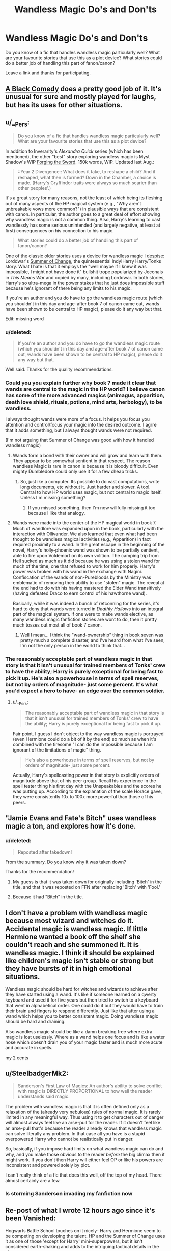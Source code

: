 #+TITLE: Wandless Magic Do's and Don'ts

* Wandless Magic Do's and Don'ts
:PROPERTIES:
:Score: 19
:DateUnix: 1428543167.0
:DateShort: 2015-Apr-09
:FlairText: Discussion
:END:
Do you know of a fic that handles wandless magic particularly well? What are your favourite stories that use this as a plot device? What stories could do a better job of handling this part of fanon/canon?

Leave a link and thanks for participating.


** [[https://www.fanfiction.net/s/3401052/1/A-Black-Comedy][A Black Comedy]] does a pretty good job of it. It's unusual for sure and mostly played for laughs, but has its uses for other situations.
:PROPERTIES:
:Author: xljj42
:Score: 14
:DateUnix: 1428547965.0
:DateShort: 2015-Apr-09
:END:


** u/__Pers:
#+begin_quote
  Do you know of a fic that handles wandless magic particularly well? What are your favourite stories that use this as a plot device?
#+end_quote

In addition to Inverarity's /Alexandra Quick/ series (which has been mentioned), the other "best" story exploring wandless magic is Myst Shadow's WIP [[https://www.fanfiction.net/s/3557725/1/Forging-the-Sword][Forging the Sword]]. 150k words, WIP. Updated last Aug.:

#+begin_quote
  ::Year 2 Divergence:: What does it take, to reshape a child? And if reshaped, what then is formed? Down in the Chamber, a choice is made. (Harry's Gryffindor traits were always so much scarier than other peoples'.)
#+end_quote

It's a great story for many reasons, not the least of which being its fleshing out of many aspects of the HP magical system (e.g., "Why aren't unbreakable vows more common?") in plausible ways that are consistent with canon. In particular, the author goes to a great deal of effort showing why wandless magic is not a common thing. Also, Harry's learning to cast wandlessly has some serious unintended (and largely negative, at least at first) consequences on his connection to his magic.

#+begin_quote
  What stories could do a better job of handling this part of fanon/canon?
#+end_quote

One of the classic older stories uses a device for wandless magic I despise: Lorddwar's [[https://www.fanfiction.net/s/2567419/1/Harry-Potter-And-The-Summer-Of-Change][Summer of Change]], the quintessential Indy!Harry Harry/Tonks story. What I hate is that it employs the "well maybe if I knew it was impossible, I might not have done it" bullshit trope popularized by Jeconais in /This Means War/ and copied by many, including Lorddwar. In both stories, Harry's so ultra-mega in the power stakes that he just does impossible stuff because he's ignorant of there being any limits to his magic.

If you're an author and you do have to go the wandless magic route (which you shouldn't in this day and age--after book 7 of canon came out, wands have been shown to be central to HP magic), please do it any way but that.

Edit: missing word
:PROPERTIES:
:Author: __Pers
:Score: 8
:DateUnix: 1428592598.0
:DateShort: 2015-Apr-09
:END:

*** u/deleted:
#+begin_quote
  If you're an author and you do have to go the wandless magic route (which you shouldn't in this day and age--after book 7 of canon came out, wands have been shown to be central to HP magic), please do it any way but that.
#+end_quote

Well said. Thanks for the quality recommendations.
:PROPERTIES:
:Score: 3
:DateUnix: 1428596988.0
:DateShort: 2015-Apr-09
:END:


*** Could you you explain further why book 7 made it clear that wands are central to the magic in the HP world? I believe canon has some of the more advanced magics (animagus, apparition, death love shield, rituals, potions, mind arts, herbology), to be wandless.

I always thought wands were more of a focus. It helps you focus you attention and control/focus your magic into the desired outcome. I agrre that it adds something, but I always thought wands were not required.

(I'm not arguing that Summer of Change was good with how it handled wandless magic)
:PROPERTIES:
:Author: ryanvdb
:Score: 3
:DateUnix: 1428615262.0
:DateShort: 2015-Apr-10
:END:

**** Wands form a bond with their owner and will grow and learn with them. They appear to be somewhat sentient in that respect. The reason wandless Magic is rare in canon is because it is bloody difficult. Even mighty Dumbledore could only use it for a few cheap tricks.
:PROPERTIES:
:Score: 3
:DateUnix: 1428617001.0
:DateShort: 2015-Apr-10
:END:

***** So, just ike a computer. Its possible to do vast computations, write long documents, etc without it. Just harder and slower. A tool. Central to how HP world uses magic, but not central to magic itself. Unless I'm missing something?
:PROPERTIES:
:Author: ryanvdb
:Score: 6
:DateUnix: 1428620200.0
:DateShort: 2015-Apr-10
:END:

****** If you missed something, then I'm now willfully missing it too because I like that analogy.
:PROPERTIES:
:Author: Ruljinn
:Score: 1
:DateUnix: 1429281298.0
:DateShort: 2015-Apr-17
:END:


**** Wands were made into the center of the HP magical world in book 7. Much of wandlore was expanded upon in the book, particularly with the interaction with Ollivander. We also learned that even what had been thought to be wandless magical activities (e.g., Apparition) in fact required proximity to a wand. In the great escape in the beginning of the novel, Harry's holly-phoenix wand was shown to be partially sentient, able to fire upon Voldemort on its own volition. The camping trip from Hell sucked as much as it did because he was using a stolen wand for much of the time, one that refused to work for him properly. Harry's power was broken with his wand in the exchange with Nagini. Confiscation of the wands of non-Purebloods by the Ministry was emblematic of removing their ability to use "stolen" magic. The reveal at the end had to do with his having mastered the Elder Wand transitively (having defeated Draco to earn control of his hawthorne wand).

Basically, while it was indeed a bunch of retconning for the series, it's hard to deny that wands were turned in /Deathly Hallows/ into an integral part of the magical system. If one were to make wands elective, as many wandless magic fanfiction stories are wont to do, then it pretty much tosses out most all of book 7 canon.
:PROPERTIES:
:Author: __Pers
:Score: 2
:DateUnix: 1428670018.0
:DateShort: 2015-Apr-10
:END:

***** Well I mean... I think the "wand-ownership" thing in book seven was pretty much a complete disaster, and I've heard from what I've seen, I'm not the only person in the world to think that...
:PROPERTIES:
:Author: CrucioCup
:Score: 3
:DateUnix: 1428690414.0
:DateShort: 2015-Apr-10
:END:


*** The reasonably acceptable part of wandless magic in that story is that it isn't unusual for trained members of Tonks' crew to have the ability; Harry is purely exceptional for being fast to pick it up. He's also a powerhouse in terms of spell reserves, but not by orders of magnitude- just some percent. It's what you'd expect a hero to have- an edge over the common soldier.
:PROPERTIES:
:Author: wordhammer
:Score: 1
:DateUnix: 1428619314.0
:DateShort: 2015-Apr-10
:END:

**** u/__Pers:
#+begin_quote
  The reasonably acceptable part of wandless magic in that story is that it isn't unusual for trained members of Tonks' crew to have the ability; Harry is purely exceptional for being fast to pick it up.
#+end_quote

Fair point. I guess I don't object to the way wandless magic is portrayed (even Hermione could do a bit of it by the end) so much as when it's combined with the tiresome "I can do the impossible because I am ignorant of the limitations of magic" thing.

#+begin_quote
  He's also a powerhouse in terms of spell reserves, but not by orders of magnitude- just some percent.
#+end_quote

Actually, Harry's spellcasting power in that story is explicitly orders of magnitude above that of his peer group. Recall his experience in the spell tester thing his first day with the Unspeakables and the scores he was putting up. According to the explanation of the scale Horace gave, they were consistently 10x to 100x more powerful than those of his peers.
:PROPERTIES:
:Author: __Pers
:Score: 3
:DateUnix: 1428669102.0
:DateShort: 2015-Apr-10
:END:


** "Jamie Evans and Fate's Bitch" uses wandless magic a ton, and explores how it's done.
:PROPERTIES:
:Author: Karinta
:Score: 5
:DateUnix: 1428549956.0
:DateShort: 2015-Apr-09
:END:

*** u/deleted:
#+begin_quote
  Reposted after takedown!
#+end_quote

From the summary. Do you know why it was taken down?

Thanks for the recommendation!
:PROPERTIES:
:Score: 4
:DateUnix: 1428550159.0
:DateShort: 2015-Apr-09
:END:

**** My guess is that it was taken down for originally including 'Bitch' in the title, and that it was reposted on FFN after replacing 'Bitch' with 'Fool.'
:PROPERTIES:
:Score: 4
:DateUnix: 1428553209.0
:DateShort: 2015-Apr-09
:END:


**** Because it had "Bitch" in the title.
:PROPERTIES:
:Author: Karinta
:Score: 1
:DateUnix: 1428583044.0
:DateShort: 2015-Apr-09
:END:


** I don't have a problem with wandless magic because most wizard and witches do it. Accidental magic is wandless magic. If little Hermione wanted a book off the shelf she couldn't reach and she summoned it. It is wandless magic. I think it should be explained like children's magic isn't stable or strong but they have bursts of it in high emotional situations.

Wandless magic should be hard for witches and wizards to achieve after they have started using a wand. It's like if someone learned on a qwerty keyboard and used it for five years but then tried to switch to a keyboard that went in alphabetical order. One could do it but they would have to train their brain and fingers to respond differently. Just like that after using a wand which helps you to better consistent magic. Doing wandless magic should be hard and draining.

Also wandless magic should be like a damn breaking free where extra magic is lost uselessly. Where as a wand helps one focus and is like a water hose which doesn't drain you of your magic faster and is much more acute and accurate in spells.

my 2 cents
:PROPERTIES:
:Author: LazyZo
:Score: 5
:DateUnix: 1429132114.0
:DateShort: 2015-Apr-16
:END:


** u/SteelbadgerMk2:
#+begin_quote
  Sanderson's First Law of Magics: An author's ability to solve conflict with magic is DIRECTLY PROPORTIONAL to how well the reader understands said magic.
#+end_quote

The problem with wandless magic is that it is often defined only as a relaxation of the (already very nebulous) rules of normal magic. It is rarely limited in any meaningful way. Thus using it to get characters out of danger will almost always feel like an arse-pull for the reader. If it doesn't feel like an arse-pull that's because the reader already knows that wandless magic can solve literally any problem. In that case all you have is a stupid overpowered Harry who cannot be realistically put in danger.

So, basically, if you impose hard limits on what wandless magic can do and why, and you make those obvious to the reader /before/ the big climax then it might work. If you don't then Harry will either feel OP or like his powers are inconsistent and powered solely by plot.

I can't really think of a fic that does this well, off the top of my head. There almost certainly are a few.
:PROPERTIES:
:Author: SteelbadgerMk2
:Score: 3
:DateUnix: 1428578847.0
:DateShort: 2015-Apr-09
:END:

*** Is storming Sanderson invading my fanfiction now
:PROPERTIES:
:Author: snowywish
:Score: 3
:DateUnix: 1428597997.0
:DateShort: 2015-Apr-09
:END:


** Re-post of what I wrote 12 hours ago since it's been Vanished:

Hogwarts Battle School touches on it nicely- Harry and Hermione seem to be competing on developing the talent. HP and the Summer of Change uses it as one of those 'except for Harry' mini-superpowers, but it isn't considered earth-shaking and adds to the intriguing tactical details in the story.

In general, I think wandless magic should be very short-range, perhaps even limited to touch, and to only be able to make simple things happen. Wands aren't just a crutch- they're as key to magic as a mechanic's toolbox- or a techie's laptop. Magic done without a wand should be crude and exhausting, but sometimes all you need is to hit something the right way to get the results you need.
:PROPERTIES:
:Author: wordhammer
:Score: 4
:DateUnix: 1428593596.0
:DateShort: 2015-Apr-09
:END:


** [[https://www.fanfiction.net/s/9036071/1/With-Strength-of-Steel-Wings][With Strength of Steel Wings]] by AngelaStarCat handles wandless magic very well in my opinion. Wandless magic requires some sort of ritual or a very mature magical core. It is considered to be a big deal, though not unheard of, and there are still advantages to using a wand.

In [[https://www.fanfiction.net/s/5904185/1/Emperor][Empire]] by Marquise Black on the other hand, Harry is able to use extremely powerful wandless magic without any explanation. It is one glaring flaw in an otherwise excellent story.
:PROPERTIES:
:Author: MeijiHao
:Score: 6
:DateUnix: 1428550138.0
:DateShort: 2015-Apr-09
:END:


** I find it completely unneeded, it's just a way to put the main character on a pedestal above the rest.
:PROPERTIES:
:Author: FutureTrunks
:Score: 3
:DateUnix: 1428583703.0
:DateShort: 2015-Apr-09
:END:


** I always enjoy the way that they do it in 'Forging the Sword' it is something that most consider a useless parlor trick not worth the time, and when it does become useful it has some serious downsides.
:PROPERTIES:
:Author: Evilsbane
:Score: 3
:DateUnix: 1428588324.0
:DateShort: 2015-Apr-09
:END:


** I liked how Athey described it in Professor Monroe and Again and Again
:PROPERTIES:
:Author: CrucioCup
:Score: 3
:DateUnix: 1428688657.0
:DateShort: 2015-Apr-10
:END:


** My submission that I forgot to add in the original title: [[https://www.fanfiction.net/s/9766604/1/What-We-re-Fighting-For][What We're Fighting For]] by James Spookie. In this story, Harry (who else?) can perform wandless magic, but it is only very small things that are basically 'pranks,' like removing someone's clothes in the heat of battle.
:PROPERTIES:
:Score: 2
:DateUnix: 1428589028.0
:DateShort: 2015-Apr-09
:END:

*** Somehow i would guess that removeing entire clothing would be harder and more energy expencise than, let's say Fireing a nail at high speed.
:PROPERTIES:
:Author: KayanRider
:Score: 1
:DateUnix: 1428873253.0
:DateShort: 2015-Apr-13
:END:

**** I concur. AFAIK vanishing is taught alongside conjuration beginning in the fifth year.
:PROPERTIES:
:Score: 2
:DateUnix: 1428874924.0
:DateShort: 2015-Apr-13
:END:


** [[https://www.fanfiction.net/s/11076424/1/][/Heap Coals of Fire on His Head/ by White Squirrel]]: One-shot. After losing the war, being held prisoner by the Death Eaters, seeing her friends' lives ruined, and being sold to the highest bidder, Hermione finally embraces her Slytherin side and finds a way to take control of her life again.

A slightly crack-ish one shot, which involves Hermione figuring out wandless magic. Not treated as a game-breaker.
:PROPERTIES:
:Author: turbinicarpus
:Score: 1
:DateUnix: 1428712336.0
:DateShort: 2015-Apr-11
:END:


** Most could do better with that twist, as it tends to poison otherwise well-meaning stories. I often see wandless magic just used as a crutch to let someone write around underage magic difficulties. It seems to be the best indication of an impending powerful Harry fic, and not in a good sense.

Fine, people like that sort of thing. I read those sorts of stories, too. But at least, dear fanfic authors, don't make it a cultural AND racial thing. Just...please, no more (ugh) /exotic/ East Asian magic, no /close-to-nature/ Native Americans, no...god help us, /voodoo black people/.

Making it simply a different /style/ or branch of magic /and also much, much better/ isn't, in this case, much better. The British would have collected them all by now like Pokemon anyway (see: curry, Pokemon). So no oh-so-mysterious and unique (but ubiquitous) Egyption necromancers, no forgotten South American blood magic, no forbidden (christ, really?) /Indian sex magic/.

Just make magic without a wand a different part of magic, something that maybe other cultures express in different ways. But also give them freaking wands, too, and explain why the British don't do it their way if it's so great. And don't just casually make the Harry Potter world even more racist, and worryingly small and isolationist, by having different magics be /genetic/ or something without really exploring what the hell that would mean for the story world.

And don't make it work better than a wand and attempt to remain within canon. That part's firmly AU, if nothing else.

--------------

As for a link and example, I like this one (unfinished):

[[https://www.fanfiction.net/s/6769957/1/Harry-amidst-the-Vaults-of-Stone][Harry amidst the Vaults of Stone]]

#+begin_quote
  By: NothingPretentious

  Following the fall of Voldemort, it is up to the Gringotts goblins to carry out the terms of the Potters' will. What will happen when young Harry Potter - halfblood, Parselmouth, curse-scarred, outsider - is raised in the stalagmite city of Underfoot?
#+end_quote
:PROPERTIES:
:Author: TimeLoopedPowerGamer
:Score: 2
:DateUnix: 1428576532.0
:DateShort: 2015-Apr-09
:END:

*** u/denarii:
#+begin_quote
  But at least, dear fanfic authors, don't make it a cultural AND racial thing. Just...please, no more (ugh) exotic East Asian magic, no close-to-nature Native Americans, no...god help us, voodoo black people.
#+end_quote

I can see where you're coming from with this. It's really easy for this kind of thing to become really cringe-worthy when they play into western stereotypes about certain cultures, but I think dismissing the idea of different, non-wand-based magical traditions in other cultures is just as bad.

#+begin_quote
  The British would have collected them all by now like Pokemon anyway (see: curry, Pokemon).
#+end_quote

Magical Britain is not the muggle British Empire.

The important point, I think, is not inventing other magical traditions and making them vastly superior in order to achieve the "haha, look at backwards magical Britain, isn't it quaint with its wands and racism" tone many of these fics have.
:PROPERTIES:
:Author: denarii
:Score: 4
:DateUnix: 1428617098.0
:DateShort: 2015-Apr-10
:END:

**** u/TimeLoopedPowerGamer:
#+begin_quote
  ...but I think dismissing the idea of different, non-wand-based magical traditions in other cultures is just as bad.
#+end_quote

That's why I said:

#+begin_quote

  #+begin_quote
    Just make magic without a wand a different part of magic, something that maybe other cultures express in different ways.
  #+end_quote
#+end_quote

It represents a particularly offensive level of laziness to simply tack on a new magical system to a world by saying, "yep, that's how they do it there. Isn't it awesome? Good thing Harry went on his world trip away from those insular British jerks."

Making the power Voldemort knows not a teenager's summer overseas vacation is common and simply silly.

#+begin_quote
  Magical Britain is not the muggle British Empire.
#+end_quote

They just wear the same clothes, participate in the same form of government, and drink the same tea. There is clearly a lot of overlap. Why wouldn't British wizards go to Ceylon to learn from Vedda mystics if such a thing were possible? If anything, they seem stuck at that certain late Regency-era period where such things as cultural appropriation were growing most common.

No, there should be a large segment of rich British magicals who have their own asiatic society, studying and experimenting with foreign magic like Arthur does with Muggle devices. And there should be an adventurers club, still trying to chart the origin of the Amazon ley lines. That's much more in the flavor of the canon universe than awesome magic existing just beyond the horizon of the British isles.
:PROPERTIES:
:Author: TimeLoopedPowerGamer
:Score: 4
:DateUnix: 1428626883.0
:DateShort: 2015-Apr-10
:END:

***** %#&*@! [[/u/TimeLoopedPowerGamer]] you always do this to me... Now I want to read a fic that involves adventurers clubs seeking the origins of ley lines, and stuff.
:PROPERTIES:
:Author: Ruljinn
:Score: 2
:DateUnix: 1429282208.0
:DateShort: 2015-Apr-17
:END:


*** You haven't read Alexandra Quick, have you? While not exploring wandless magic very much, it definitely gets into a ton of non-"traditional" magic - i.e. stuff that's not what you see in Harry Potter. And it handles it incredibly well.
:PROPERTIES:
:Author: Karinta
:Score: 5
:DateUnix: 1428583474.0
:DateShort: 2015-Apr-09
:END:

**** u/TimeLoopedPowerGamer:
#+begin_quote
  Alexandra Quick
#+end_quote

I've seen it around. But an OC and set in America--meaning it is basically original fiction--pushed it right to the bottom of my reading piles for a while now, and almost clean off it. I usually don't read fics like this for the same reason I avoid the after-the-war stuff--it just doesn't have much to do with the Harry Potter stories and has to make a lot up that doesn't always make sense. I have heard it was good, so I'm sure I'll get to it some day.

It'll still need an really good explanation for why magic /X/ isn't used by anyone we see in Magical Britain, though. And it would be nice if the answer wasn't, "because they're all xenophobic shitheads."
:PROPERTIES:
:Author: TimeLoopedPowerGamer
:Score: 4
:DateUnix: 1428625606.0
:DateShort: 2015-Apr-10
:END:

***** I imagine it's mostly because it's conventional, and the conventions run deep. They just /don't know/ how to work anything other than their usual magic because that's all they've ever been exposed to.
:PROPERTIES:
:Author: Karinta
:Score: 1
:DateUnix: 1428633757.0
:DateShort: 2015-Apr-10
:END:

****** Casting Magical Britain like that doesn't really make sense. /No one/ knows anything else? No rich British half-blood ever visited America or China or anywhere else and came back with their ideas? No private clubs for rich people interested in different types of magic, collecting them from around the world and sharing them with their friends? Really?

That only makes sense if they're basically completely isolated for really strong reasons*, every single magical British citizen. It suggests there is a strong, active force censoring new ideas from spreading in Magical Britain. And that isn't canon, and is what I hate about those fics that make Magical Britain some 1984-esque intellectual hellscape.
:PROPERTIES:
:Author: TimeLoopedPowerGamer
:Score: 4
:DateUnix: 1428634697.0
:DateShort: 2015-Apr-10
:END:

******* It's not as if Magical Britain is, as you said, a "hellscape" - in fact, I don't believe I've really seen any fics where that's truly the case. However, that's pretty much how JKR wrote it, so I guess it is pretty much canon.
:PROPERTIES:
:Author: Karinta
:Score: 1
:DateUnix: 1428635889.0
:DateShort: 2015-Apr-10
:END:

******** In book Seven, sure. It got really bad after the Death Eaters took over. But before then, there aren't any hints that things are like that. That people can't share ideas from outside, or that travel isn't allowed. And it would have to be that way for hundreds of years, at least.

There are plenty of fics with crapsack worlds and really vile Magical British governments. But canon is simply a narrow scope, and doesn't really suggest Magical Britain is ignorant of the wider magical world or is somehow that bad. So if a story has really out there magic happening elsewhere in the world, there needs to be a good reason the canon-compliant Magical Britain still looks the same.
:PROPERTIES:
:Author: TimeLoopedPowerGamer
:Score: 3
:DateUnix: 1428642198.0
:DateShort: 2015-Apr-10
:END:

********* Well, I haven't really seen this in fics, but the first explanation that comes to my mind is that magical cultures would closely guard their more powerful magic. I mean, why would you share your culture's historical wealth of knowledge and discovery with the imperialist bastard coming to conquer your land and steal your wealth and natural resources? I mean, curry and Pokemon are one thing (yes, yeess, buy our food, buy our entertainment, give us moneyyy) but 'buy our strongest weapons and the secrets to our defences'? Somehow I don't think so. And with humans' history of burning books or dumping them into rivers if they don't agree with you, I feel like they would have been well hidden long before imperialists dreamed of popping over to Asia or Africa for some "spices".

Of course, I'm sure some knowledge could be stolen, or a culture could be sold out by some particularly unscrupulous or bitter individual, but I imagine it would be treated as contraband and therefore sold in Knockturn. No respectable shop would be caught with smuggled artifacts or stolen antiques today, right? So I think it would be the same with magic. And since it's only sold in Knockturn, everyone assumes it's Dark Magic , which is Very Bad, and either shuns it on principle or is forced to shun it through peer pressure.
:PROPERTIES:
:Author: CrucioCup
:Score: 2
:DateUnix: 1428689370.0
:DateShort: 2015-Apr-10
:END:

********** If it's that well hidden there's no reason for it to ever come up in a story.
:PROPERTIES:
:Score: 1
:DateUnix: 1428690822.0
:DateShort: 2015-Apr-10
:END:

*********** Well, I mean, I can see a dark!Harry finding one of those books in Knockturn, and I can see a Voldemort who charmed, manipulated, and magicked the knowledge out of little old ladies the way he manipulated Hepzibah Smith out of her founder's artefacts. It just depends how unscrupulous you want to get, I think. I don't mean the magic would be inaccessible, but I don't think any of the people who went to the trouble of getting it through trickery and violence would be in the mood for sharing. I got the impression that op was asking why it hasn't been assimilated into common everyday use the way curry and tea have been.
:PROPERTIES:
:Author: CrucioCup
:Score: 2
:DateUnix: 1428691119.0
:DateShort: 2015-Apr-10
:END:


********* Oh. I get what you're saying. I prefer to disregard that last bit.
:PROPERTIES:
:Author: Karinta
:Score: 1
:DateUnix: 1428669316.0
:DateShort: 2015-Apr-10
:END:


*** u/deleted:
#+begin_quote
  Just...please, no more (ugh) exotic East Asian magic, no close-to-nature Native Americans, no...god help us, voodoo black people.
#+end_quote

Great suggestion and I would amend this to include Merlin. It's easy to forget that JKR's fictional mage was based off a real myth created by Geoffrey of Monmouth in the eleventh century which was, in turn, based on a genuine Welsh mad-man in the sixth century. An awful lot of the old stories from Wales have made their way into canon Harry Potter, but that's no reason for fanfic authors to compound the problem by making Merlin a demigod.

#+begin_quote
  The British would have collected them all by now like Pokemon anyway (see: curry, Pokemon).
#+end_quote

In contrast to their Muggle counterparts I don't see the magical inhabitants of Britain espouse the same strain of imperialism that much of the rest of the world has come to detest. Unless I'm wrong about that?
:PROPERTIES:
:Score: 3
:DateUnix: 1428589226.0
:DateShort: 2015-Apr-09
:END:

**** They have schools run like Regency-era boarding schools and a government run like a single stuffy, overly broad British department--and even so named. This isn't presented as parallel development, either. Some of the culture of the non-magical has slopped over into the magical world.

They drink tea, after all, not a native plant. Do they get their own, which would require traveling magical merchants, or do they use the stuff non-magicals acquire, indicating a closer relationship with them? Seems hard to imagine them /not/ taking advantage of the same situations the non-magicals experienced. Empire wasn't just looting places for spices and artifacts, it was an entire network of travel and the cultural appropriation that went along with seeing the way other people did things.

I'd even imagine the same post-secondary habit of rich young people traveling to some exotic place by boat would also be a thing, even if it was facilitated by a series of portkeys or some such. Just making the history of the British magicals these xenophobic Welsh hicks plus some assorted naked painted men is really insulting to the history and creation of the United Kingdom. And that's what a lot of really detailed fics try to do, for no well established reason.
:PROPERTIES:
:Author: TimeLoopedPowerGamer
:Score: 1
:DateUnix: 1428625056.0
:DateShort: 2015-Apr-10
:END:

***** u/deleted:
#+begin_quote
  xenophobic Welsh hicks
#+end_quote

Could you expand on this a bit? As a Welsh hick, I'm not certain if I should laugh or cry. Most of the xenophobes in the UK are 'kippers' (UKIP party) or in the English Defense League (English nationalists). I'm biased, but Welsh people tend to be pretty easy going.
:PROPERTIES:
:Score: 5
:DateUnix: 1428627234.0
:DateShort: 2015-Apr-10
:END:

****** Not as a modern thing, but as the historic tribal victims of Roman aggression or some such. I.e, Pureblood British magicals are descended from the "real" natives, and thus are better than the mongrel invaders that make up the modern UK. Often paired by "Muggle-born are destroying historic magical culture" and other Daily Mail-esque, foreigners are ruining everything types of tropes. Often with a strong whiff of half-understood, modern Wiccan tenants blown up large.
:PROPERTIES:
:Author: TimeLoopedPowerGamer
:Score: 0
:DateUnix: 1428630057.0
:DateShort: 2015-Apr-10
:END:

******* u/deleted:
#+begin_quote
  historic tribal victims of Roman aggression or some such
#+end_quote

That's pretty contentious as the only written records we have available are from the Romans themselves. If Tacitus wrote that water is wet, I'd visit the ocean to make certain. It was also very likely a local British chieftain who deposed the Romano-British in 383 and ended Rome's influence over much of their northwestern domain.

#+begin_quote
  I.e, Pureblood British magicals are descended from the "real" natives, and thus are better than the mongrel invaders that make up the modern UK.
#+end_quote

I've always thought the Malfoys as French-descended which would make them almost as hypocritical as TMR. Greengrass is the only name on the HP Lexicon's list of Death Eaters I believe to be older than William the Conqueror. I think their surname originates from the 7th century, but don't quote me on that.

#+begin_quote
  Often paired by "Muggle-born are destroying historic magical culture" and other Daily Mail-esque, foreigners are ruining everything types of tropes.
#+end_quote

I've never read any fics that get this political. Is this really a thing?
:PROPERTIES:
:Score: 2
:DateUnix: 1428636416.0
:DateShort: 2015-Apr-10
:END:

******** u/TimeLoopedPowerGamer:
#+begin_quote
  I've never read any fics that get this political. Is this really a thing?
#+end_quote

Very much so. You'll usually see that pop up in "purebloods were right" and other Death Eater apologist fics. Sometimes it is subtle, with only the Old Magic being the true magic, pushed out by those Roman scum. Sometimes it is just straight-up Francophobia and assorted racism. It isn't usually the main point of the story, though it goes along with a lot of other, usually poorly handled tropes.

I don't really have any recs for those. I just read the latest and most popular stuff, and it regularly features in oh-so-serious stories with Azkaban, Dark but Righteous Harry, and Light is Evil Dumbledore. Very rarely, it is well done and makes Voldemort's crew actually sympathetic. Most of the time, it is part of a hard smoking, hard drinking, hard fucking, Harry fighting the good fight against the authority trope that just makes my eyes roll.
:PROPERTIES:
:Author: TimeLoopedPowerGamer
:Score: 2
:DateUnix: 1428641880.0
:DateShort: 2015-Apr-10
:END:
